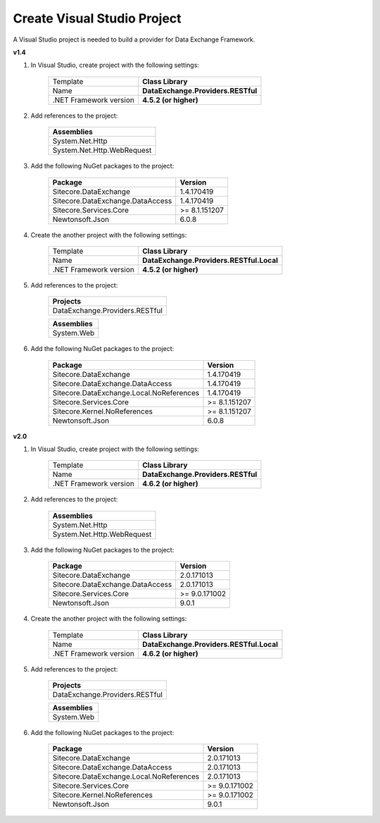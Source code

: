 Create Visual Studio Project
=======================================

A Visual Studio project is needed to build a provider for Data Exchange Framework.

**v1.4**

1. In Visual Studio, create project with the following settings:

    +-------------------------------+---------------------------------------------+
    | Template                      | **Class Library**                           |
    +-------------------------------+---------------------------------------------+
    | Name                          | **DataExchange.Providers.RESTful**          |
    +-------------------------------+---------------------------------------------+
    | .NET Framework version        | **4.5.2 (or higher)**                       |              
    +-------------------------------+---------------------------------------------+

2. Add references to the project:

    +--------------------------------------------+
    | **Assemblies**                             |
    +--------------------------------------------+
    | System.Net.Http                            |
    +--------------------------------------------+
    | System.Net.Http.WebRequest                 |
    +--------------------------------------------+

3. Add the following NuGet packages to the project:

    +--------------------------------------------+--------------------------+
    | **Package**                                | **Version**              |
    +--------------------------------------------+--------------------------+
    | Sitecore.DataExchange                      | 1.4.170419               |
    +--------------------------------------------+--------------------------+
    | Sitecore.DataExchange.DataAccess           | 1.4.170419               |
    +--------------------------------------------+--------------------------+
    | Sitecore.Services.Core                     | >= 8.1.151207            |              
    +--------------------------------------------+--------------------------+
    | Newtonsoft.Json                            | 6.0.8                    |              
    +--------------------------------------------+--------------------------+

4. Create the another project with the following settings:

    +-------------------------------+---------------------------------------------+
    | Template                      | **Class Library**                           |
    +-------------------------------+---------------------------------------------+
    | Name                          | **DataExchange.Providers.RESTful.Local**    |
    +-------------------------------+---------------------------------------------+
    | .NET Framework version        | **4.5.2 (or higher)**                       |              
    +-------------------------------+---------------------------------------------+

5. Add references to the project:

    +--------------------------------------------+
    | **Projects**                               |
    +--------------------------------------------+
    | DataExchange.Providers.RESTful             |
    +--------------------------------------------+

    +--------------------------------------------+
    | **Assemblies**                             |
    +--------------------------------------------+
    | System.Web                                 |
    +--------------------------------------------+

6. Add the following NuGet packages to the project:

    +--------------------------------------------+--------------------------+
    | **Package**                                | **Version**              |
    +--------------------------------------------+--------------------------+
    | Sitecore.DataExchange                      | 1.4.170419               |
    +--------------------------------------------+--------------------------+
    | Sitecore.DataExchange.DataAccess           | 1.4.170419               |
    +--------------------------------------------+--------------------------+
    | Sitecore.DataExchange.Local.NoReferences   | 1.4.170419               |              
    +--------------------------------------------+--------------------------+
    | Sitecore.Services.Core                     | >= 8.1.151207            |              
    +--------------------------------------------+--------------------------+
    | Sitecore.Kernel.NoReferences               | >= 8.1.151207            |              
    +--------------------------------------------+--------------------------+
    | Newtonsoft.Json                            | 6.0.8                    |              
    +--------------------------------------------+--------------------------+


**v2.0**

1. In Visual Studio, create project with the following settings:

    +-------------------------------+---------------------------------------+
    | Template                      | **Class Library**                     |
    +-------------------------------+---------------------------------------+
    | Name                          | **DataExchange.Providers.RESTful**    |
    +-------------------------------+---------------------------------------+
    | .NET Framework version        | **4.6.2 (or higher)**                 |              
    +-------------------------------+---------------------------------------+

2. Add references to the project:

    +--------------------------------------------+
    | **Assemblies**                             |
    +--------------------------------------------+
    | System.Net.Http                            |
    +--------------------------------------------+
    | System.Net.Http.WebRequest                 |
    +--------------------------------------------+

3. Add the following NuGet packages to the project:

    +--------------------------------------------+--------------------------+
    | **Package**                                | **Version**              |
    +--------------------------------------------+--------------------------+
    | Sitecore.DataExchange                      | 2.0.171013               |
    +--------------------------------------------+--------------------------+
    | Sitecore.DataExchange.DataAccess           | 2.0.171013               |
    +--------------------------------------------+--------------------------+
    | Sitecore.Services.Core                     | >= 9.0.171002            |              
    +--------------------------------------------+--------------------------+
    | Newtonsoft.Json                            | 9.0.1                    |              
    +--------------------------------------------+--------------------------+

4. Create the another project with the following settings:

    +-------------------------------+---------------------------------------------+
    | Template                      | **Class Library**                           |
    +-------------------------------+---------------------------------------------+
    | Name                          | **DataExchange.Providers.RESTful.Local**    |
    +-------------------------------+---------------------------------------------+
    | .NET Framework version        | **4.6.2 (or higher)**                       |              
    +-------------------------------+---------------------------------------------+

5. Add references to the project:

    +--------------------------------------------+
    | **Projects**                               |
    +--------------------------------------------+
    | DataExchange.Providers.RESTful             |
    +--------------------------------------------+

    +--------------------------------------------+
    | **Assemblies**                             |
    +--------------------------------------------+
    | System.Web                                 |
    +--------------------------------------------+

6. Add the following NuGet packages to the project:

    +--------------------------------------------+--------------------------+
    | **Package**                                | **Version**              |
    +--------------------------------------------+--------------------------+
    | Sitecore.DataExchange                      | 2.0.171013               |
    +--------------------------------------------+--------------------------+
    | Sitecore.DataExchange.DataAccess           | 2.0.171013               |
    +--------------------------------------------+--------------------------+
    | Sitecore.DataExchange.Local.NoReferences   | 2.0.171013               |              
    +--------------------------------------------+--------------------------+
    | Sitecore.Services.Core                     | >= 9.0.171002            |              
    +--------------------------------------------+--------------------------+
    | Sitecore.Kernel.NoReferences               | >= 9.0.171002            |              
    +--------------------------------------------+--------------------------+
    | Newtonsoft.Json                            | 9.0.1                    |              
    +--------------------------------------------+--------------------------+
